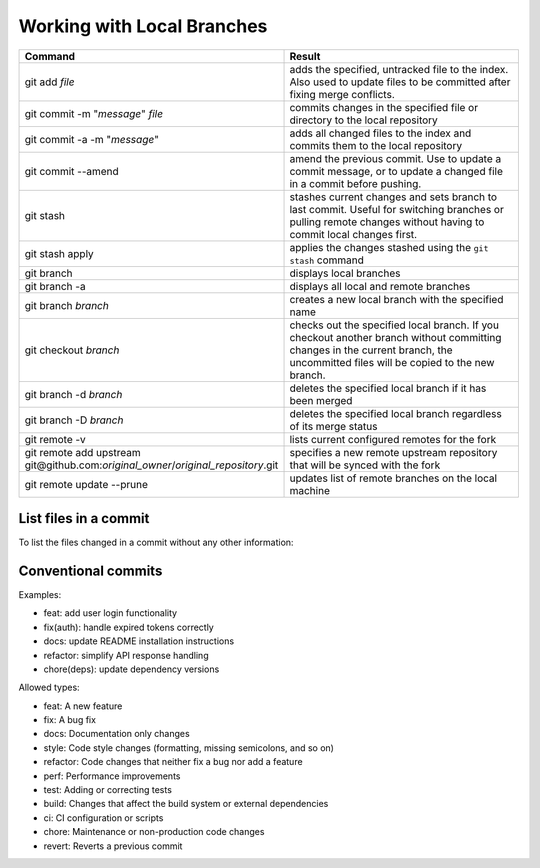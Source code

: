 ===========================
Working with Local Branches
===========================

.. list-table::
   :widths: 50 50
   :header-rows: 1

   * - Command
     - Result
   * - git add *file*
     - adds the specified, untracked file to the index. Also used to update
       files to be committed after fixing merge conflicts.
   * - git commit -m "*message*" *file*
     - commits changes in the specified file or directory to the local
       repository
   * - git commit -a -m "*message*"
     - adds all changed files to the index and commits them to the local
       repository
   * - git commit --amend
     - amend the previous commit. Use to update a commit message, or to update
       a changed file in a commit before pushing.
   * - git stash
     - stashes current changes and sets branch to last commit. Useful for
       switching branches or pulling remote changes without having to commit
       local changes first.
   * - git stash apply
     - applies the changes stashed using the ``git stash`` command
   * - git branch
     - displays local branches
   * - git branch -a
     - displays all local and remote branches
   * - git branch *branch*
     - creates a new local branch with the specified name
   * - git checkout *branch*
     - checks out the specified local branch. If you checkout another branch
       without committing changes in the current branch, the uncommitted files
       will be copied to the new branch.
   * - git branch -d *branch*
     - deletes the specified local branch if it has been merged
   * - git branch -D *branch*
     - deletes the specified local branch regardless of its merge status
   * - git remote -v
     - lists current configured remotes for the fork
   * - git remote add upstream git\@github.com:*original_owner*/*original_repository*.git
     - specifies a new remote upstream repository that will be synced with the fork
   * - git remote update --prune
     - updates list of remote branches on the local machine


List files in a commit
----------------------

To list the files changed in a commit without any other information:

   .. prompt:: bash

      git show --name-only <sha>

.. spelling::

   untracked


Conventional commits
--------------------

Examples:

- feat: add user login functionality
- fix(auth): handle expired tokens correctly
- docs: update README installation instructions
- refactor: simplify API response handling
- chore(deps): update dependency versions

Allowed types:

- feat: A new feature
- fix: A bug fix
- docs: Documentation only changes
- style: Code style changes (formatting, missing semicolons, and so on)
- refactor: Code changes that neither fix a bug nor add a feature
- perf: Performance improvements
- test: Adding or correcting tests
- build: Changes that affect the build system or external dependencies
- ci: CI configuration or scripts
- chore: Maintenance or non-production code changes
- revert: Reverts a previous commit
